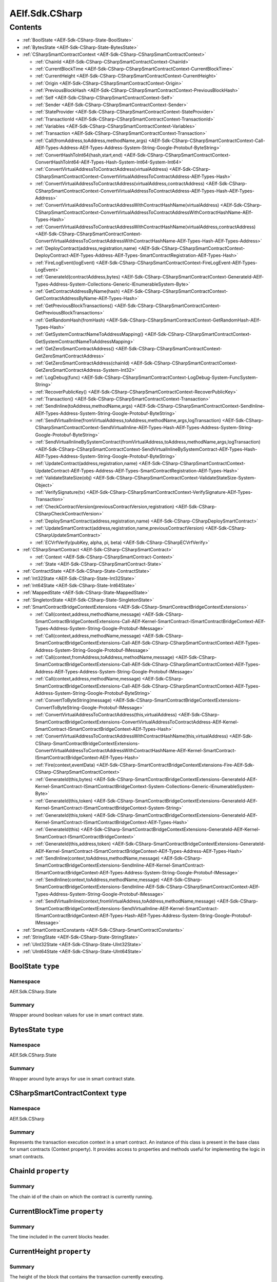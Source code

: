 AElf.Sdk.CSharp
===============


Contents
--------

-  :ref:`BoolState <AElf-Sdk-CSharp-State-BoolState>`
-  :ref:`BytesState <AElf-Sdk-CSharp-State-BytesState>`
-  :ref:`CSharpSmartContractContext <AElf-Sdk-CSharp-CSharpSmartContractContext>`

   -  :ref:`ChainId <AElf-Sdk-CSharp-CSharpSmartContractContext-ChainId>`
   -  :ref:`CurrentBlockTime <AElf-Sdk-CSharp-CSharpSmartContractContext-CurrentBlockTime>`
   -  :ref:`CurrentHeight <AElf-Sdk-CSharp-CSharpSmartContractContext-CurrentHeight>`
   -  :ref:`Origin <AElf-Sdk-CSharp-CSharpSmartContractContext-Origin>`
   -  :ref:`PreviousBlockHash <AElf-Sdk-CSharp-CSharpSmartContractContext-PreviousBlockHash>`
   -  :ref:`Self <AElf-Sdk-CSharp-CSharpSmartContractContext-Self>`
   -  :ref:`Sender <AElf-Sdk-CSharp-CSharpSmartContractContext-Sender>`
   -  :ref:`StateProvider <AElf-Sdk-CSharp-CSharpSmartContractContext-StateProvider>`
   -  :ref:`TransactionId <AElf-Sdk-CSharp-CSharpSmartContractContext-TransactionId>`
   -  :ref:`Variables <AElf-Sdk-CSharp-CSharpSmartContractContext-Variables>`
   -  :ref:`Transaction <AElf-Sdk-CSharp-CSharpSmartContractContext-Transaction>`
   -  :ref:`Call(fromAddress,toAddress,methodName,args) <AElf-Sdk-CSharp-CSharpSmartContractContext-Call-AElf-Types-Address-AElf-Types-Address-System-String-Google-Protobuf-ByteString>`
   -  :ref:`ConvertHashToInt64(hash,start,end) <AElf-Sdk-CSharp-CSharpSmartContractContext-ConvertHashToInt64-AElf-Types-Hash-System-Int64-System-Int64>`
   -  :ref:`ConvertVirtualAddressToContractAddress(virtualAddress) <AElf-Sdk-CSharp-CSharpSmartContractContext-ConvertVirtualAddressToContractAddress-AElf-Types-Hash>`
   -  :ref:`ConvertVirtualAddressToContractAddress(virtualAddress,contractAddress) <AElf-Sdk-CSharp-CSharpSmartContractContext-ConvertVirtualAddressToContractAddress-AElf-Types-Hash-AElf-Types-Address>`
   -  :ref:`ConvertVirtualAddressToContractAddressWithContractHashName(virtualAddress) <AElf-Sdk-CSharp-CSharpSmartContractContext-ConvertVirtualAddressToContractAddressWithContractHashName-AElf-Types-Hash>`
   -  :ref:`ConvertVirtualAddressToContractAddressWithContractHashName(virtualAddress,contractAddress) <AElf-Sdk-CSharp-CSharpSmartContractContext-ConvertVirtualAddressToContractAddressWithContractHashName-AElf-Types-Hash-AElf-Types-Address>`
   -  :ref:`DeployContract(address,registration,name) <AElf-Sdk-CSharp-CSharpSmartContractContext-DeployContract-AElf-Types-Address-AElf-Types-SmartContractRegistration-AElf-Types-Hash>`
   -  :ref:`FireLogEvent(logEvent) <AElf-Sdk-CSharp-CSharpSmartContractContext-FireLogEvent-AElf-Types-LogEvent>`
   -  :ref:`GenerateId(contractAddress,bytes) <AElf-Sdk-CSharp-CSharpSmartContractContext-GenerateId-AElf-Types-Address-System-Collections-Generic-IEnumerableSystem-Byte>`
   -  :ref:`GetContractAddressByName(hash) <AElf-Sdk-CSharp-CSharpSmartContractContext-GetContractAddressByName-AElf-Types-Hash>`
   -  :ref:`GetPreviousBlockTransactions() <AElf-Sdk-CSharp-CSharpSmartContractContext-GetPreviousBlockTransactions>`
   -  :ref:`GetRandomHash(fromHash) <AElf-Sdk-CSharp-CSharpSmartContractContext-GetRandomHash-AElf-Types-Hash>`
   -  :ref:`GetSystemContractNameToAddressMapping() <AElf-Sdk-CSharp-CSharpSmartContractContext-GetSystemContractNameToAddressMapping>`
   -  :ref:`GetZeroSmartContractAddress() <AElf-Sdk-CSharp-CSharpSmartContractContext-GetZeroSmartContractAddress>`
   -  :ref:`GetZeroSmartContractAddress(chainId) <AElf-Sdk-CSharp-CSharpSmartContractContext-GetZeroSmartContractAddress-System-Int32>`
   -  :ref:`LogDebug(func) <AElf-Sdk-CSharp-CSharpSmartContractContext-LogDebug-System-FuncSystem-String>`
   -  :ref:`RecoverPublicKey() <AElf-Sdk-CSharp-CSharpSmartContractContext-RecoverPublicKey>`
   -  :ref:`Transaction() <AElf-Sdk-CSharp-CSharpSmartContractContext-Transaction>`
   -  :ref:`SendInline(toAddress,methodName,args) <AElf-Sdk-CSharp-CSharpSmartContractContext-SendInline-AElf-Types-Address-System-String-Google-Protobuf-ByteString>`
   -  :ref:`SendVirtualInline(fromVirtualAddress,toAddress,methodName,args,logTransaction) <AElf-Sdk-CSharp-CSharpSmartContractContext-SendVirtualInline-AElf-Types-Hash-AElf-Types-Address-System-String-Google-Protobuf-ByteString>`
   -  :ref:`SendVirtualInlineBySystemContract(fromVirtualAddress,toAddress,methodName,args,logTransaction) <AElf-Sdk-CSharp-CSharpSmartContractContext-SendVirtualInlineBySystemContract-AElf-Types-Hash-AElf-Types-Address-System-String-Google-Protobuf-ByteString>`
   -  :ref:`UpdateContract(address,registration,name) <AElf-Sdk-CSharp-CSharpSmartContractContext-UpdateContract-AElf-Types-Address-AElf-Types-SmartContractRegistration-AElf-Types-Hash>`
   -  :ref:`ValidateStateSize(obj) <AElf-Sdk-CSharp-CSharpSmartContractContext-ValidateStateSize-System-Object>`
   -  :ref:`VerifySignature(tx) <AElf-Sdk-CSharp-CSharpSmartContractContext-VerifySignature-AElf-Types-Transaction>`
   -  :ref:`CheckContractVersion(previousContractVersion,registration) <AElf-Sdk-CSharp-CSharpCheckContractVersion>`
   -  :ref:`DeploySmartContract(address,registration,name) <AElf-Sdk-CSharp-CSharpDeploySmartContract>`
   -  :ref:`UpdateSmartContract(address,registration,name,previousContractVersion) <AElf-Sdk-CSharp-CSharpUpdateSmartContract>`
   -  :ref:`ECVrfVerify(pubKey, alpha, pi, beta) <AElf-Sdk-CSharp-CSharpECVrfVerify>`

-  :ref:`CSharpSmartContract <AElf-Sdk-CSharp-CSharpSmartContract>`

   -  :ref:`Context <AElf-Sdk-CSharp-CSharpSmartContract-Context>`
   -  :ref:`State <AElf-Sdk-CSharp-CSharpSmartContract-State>`

-  :ref:`ContractState <AElf-Sdk-CSharp-State-ContractState>`
-  :ref:`Int32State <AElf-Sdk-CSharp-State-Int32State>`
-  :ref:`Int64State <AElf-Sdk-CSharp-State-Int64State>`
-  :ref:`MappedState <AElf-Sdk-CSharp-State-MappedState>`
-  :ref:`SingletonState <AElf-Sdk-CSharp-State-SingletonState>`
-  :ref:`SmartContractBridgeContextExtensions <AElf-Sdk-CSharp-SmartContractBridgeContextExtensions>`

   -  :ref:`Call(context,address,methodName,message) <AElf-Sdk-CSharp-SmartContractBridgeContextExtensions-Call-AElf-Kernel-SmartContract-ISmartContractBridgeContext-AElf-Types-Address-System-String-Google-Protobuf-IMessage>`
   -  :ref:`Call(context,address,methodName,message) <AElf-Sdk-CSharp-SmartContractBridgeContextExtensions-Call-AElf-Sdk-CSharp-CSharpSmartContractContext-AElf-Types-Address-System-String-Google-Protobuf-IMessage>`
   -  :ref:`Call(context,fromAddress,toAddress,methodName,message) <AElf-Sdk-CSharp-SmartContractBridgeContextExtensions-Call-AElf-Sdk-CSharp-CSharpSmartContractContext-AElf-Types-Address-AElf-Types-Address-System-String-Google-Protobuf-IMessage>`
   -  :ref:`Call(context,address,methodName,message) <AElf-Sdk-CSharp-SmartContractBridgeContextExtensions-Call-AElf-Sdk-CSharp-CSharpSmartContractContext-AElf-Types-Address-System-String-Google-Protobuf-ByteString>`
   -  :ref:`ConvertToByteString(message) <AElf-Sdk-CSharp-SmartContractBridgeContextExtensions-ConvertToByteString-Google-Protobuf-IMessage>`
   -  :ref:`ConvertVirtualAddressToContractAddress(this,virtualAddress) <AElf-Sdk-CSharp-SmartContractBridgeContextExtensions-ConvertVirtualAddressToContractAddress-AElf-Kernel-SmartContract-ISmartContractBridgeContext-AElf-Types-Hash>`
   -  :ref:`ConvertVirtualAddressToContractAddressWithContractHashName(this,virtualAddress) <AElf-Sdk-CSharp-SmartContractBridgeContextExtensions-ConvertVirtualAddressToContractAddressWithContractHashName-AElf-Kernel-SmartContract-ISmartContractBridgeContext-AElf-Types-Hash>`
   -  :ref:`Fire(context,eventData) <AElf-Sdk-CSharp-SmartContractBridgeContextExtensions-Fire-AElf-Sdk-CSharp-CSharpSmartContractContext>`
   -  :ref:`GenerateId(this,bytes) <AElf-Sdk-CSharp-SmartContractBridgeContextExtensions-GenerateId-AElf-Kernel-SmartContract-ISmartContractBridgeContext-System-Collections-Generic-IEnumerableSystem-Byte>`
   -  :ref:`GenerateId(this,token) <AElf-Sdk-CSharp-SmartContractBridgeContextExtensions-GenerateId-AElf-Kernel-SmartContract-ISmartContractBridgeContext-System-String>`
   -  :ref:`GenerateId(this,token) <AElf-Sdk-CSharp-SmartContractBridgeContextExtensions-GenerateId-AElf-Kernel-SmartContract-ISmartContractBridgeContext-AElf-Types-Hash>`
   -  :ref:`GenerateId(this) <AElf-Sdk-CSharp-SmartContractBridgeContextExtensions-GenerateId-AElf-Kernel-SmartContract-ISmartContractBridgeContext>`
   -  :ref:`GenerateId(this,address,token) <AElf-Sdk-CSharp-SmartContractBridgeContextExtensions-GenerateId-AElf-Kernel-SmartContract-ISmartContractBridgeContext-AElf-Types-Address-AElf-Types-Hash>`
   -  :ref:`SendInline(context,toAddress,methodName,message) <AElf-Sdk-CSharp-SmartContractBridgeContextExtensions-SendInline-AElf-Kernel-SmartContract-ISmartContractBridgeContext-AElf-Types-Address-System-String-Google-Protobuf-IMessage>`
   -  :ref:`SendInline(context,toAddress,methodName,message) <AElf-Sdk-CSharp-SmartContractBridgeContextExtensions-SendInline-AElf-Sdk-CSharp-CSharpSmartContractContext-AElf-Types-Address-System-String-Google-Protobuf-IMessage>`
   -  :ref:`SendVirtualInline(context,fromVirtualAddress,toAddress,methodName,message) <AElf-Sdk-CSharp-SmartContractBridgeContextExtensions-SendVirtualInline-AElf-Kernel-SmartContract-ISmartContractBridgeContext-AElf-Types-Hash-AElf-Types-Address-System-String-Google-Protobuf-IMessage>`

-  :ref:`SmartContractConstants <AElf-Sdk-CSharp-SmartContractConstants>`
-  :ref:`StringState <AElf-Sdk-CSharp-State-StringState>`
-  :ref:`UInt32State <AElf-Sdk-CSharp-State-UInt32State>`
-  :ref:`UInt64State <AElf-Sdk-CSharp-State-UInt64State>`

.. _AElf-Sdk-CSharp-State-BoolState:

BoolState ``type``
>>>>>>>>>>>>>>>>>>>>

Namespace
'''''''''

AElf.Sdk.CSharp.State

Summary
'''''''

Wrapper around boolean values for use in smart contract state.

.. _AElf-Sdk-CSharp-State-BytesState:

BytesState ``type``
>>>>>>>>>>>>>>>>>>>>

Namespace
'''''''''

AElf.Sdk.CSharp.State

Summary
'''''''

Wrapper around byte arrays for use in smart contract state.

.. _AElf-Sdk-CSharp-CSharpSmartContractContext:

CSharpSmartContractContext ``type``
>>>>>>>>>>>>>>>>>>>>>>>>>>>>>>>>>>>>

Namespace
'''''''''

AElf.Sdk.CSharp

Summary
'''''''

Represents the transaction execution context in a smart contract. An
instance of this class is present in the base class for smart contracts
(Context property). It provides access to properties and methods useful
for implementing the logic in smart contracts.

.. _AElf-Sdk-CSharp-CSharpSmartContractContext-ChainId:

ChainId ``property``
>>>>>>>>>>>>>>>>>>>>

Summary
'''''''

The chain id of the chain on which the contract is currently running.

.. _AElf-Sdk-CSharp-CSharpSmartContractContext-CurrentBlockTime:

CurrentBlockTime ``property``
>>>>>>>>>>>>>>>>>>>>>>>>>>>>>

Summary
'''''''

The time included in the current blocks header.

.. _AElf-Sdk-CSharp-CSharpSmartContractContext-CurrentHeight:

CurrentHeight ``property``
>>>>>>>>>>>>>>>>>>>>>>>>>>

Summary
'''''''

The height of the block that contains the transaction currently
executing.

.. _AElf-Sdk-CSharp-CSharpSmartContractContext-Origin:

Origin ``property``
>>>>>>>>>>>>>>>>>>>

Summary
'''''''

The address of the sender (signer) of the transaction being executed.
It’s type is an AElf address. It corresponds to the From field of the
transaction. This value never changes, even for nested inline calls.
This means that when you access this property in your contract, it’s
value will be the entity that created the transaction (user or smart
contract through an inline call).

.. _AElf-Sdk-CSharp-CSharpSmartContractContext-PreviousBlockHash:

PreviousBlockHash ``property``
>>>>>>>>>>>>>>>>>>>>>>>>>>>>>>

Summary
'''''''

The hash of the block that precedes the current in the blockchain
structure.

.. _AElf-Sdk-CSharp-CSharpSmartContractContext-Self:

Self ``property``
>>>>>>>>>>>>>>>>>>>>

Summary
'''''''

The address of the contract currently being executed. This changes for
every transaction and inline transaction.

.. _AElf-Sdk-CSharp-CSharpSmartContractContext-Sender:

Sender ``property``
>>>>>>>>>>>>>>>>>>>>

Summary
'''''''

The Sender of the transaction that is executing.

.. _AElf-Sdk-CSharp-CSharpSmartContractContext-StateProvider:

StateProvider ``property``
>>>>>>>>>>>>>>>>>>>>>>>>>>

Summary
'''''''

Provides access to the underlying state provider.

.. _AElf-Sdk-CSharp-CSharpSmartContractContext-TransactionId:

TransactionId ``property``
>>>>>>>>>>>>>>>>>>>>>>>>>>

Summary
'''''''

The ID of the transaction that’s currently executing.

.. _AElf-Sdk-CSharp-CSharpSmartContractContext-Variables:

Variables ``property``
>>>>>>>>>>>>>>>>>>>>>>

Summary
'''''''

Provides access to variable of the bridge.

.. _AElf-Sdk-CSharp-CSharpSmartContractContext-Transaction:

Transaction ``property``
>>>>>>>>>>>>>>>>>>>>>>>>

Summary
'''''''

Including some transaction info.

.. _AElf-Sdk-CSharp-CSharpSmartContractContext-Call-AElf-Types-Address-AElf-Types-Address-System-String-Google-Protobuf-ByteString:

Call(fromAddress,toAddress,methodName,args) ``method``
>>>>>>>>>>>>>>>>>>>>>>>>>>>>>>>>>>>>>>>>>>>>>>>>>>>>>>>

Summary
'''''''

Calls a method on another contract.

Returns
'''''''

The result of the call.

Parameters
''''''''''

+--------------+---------------------------+----------------------------------------+
| Name         | Type                      | Description                            |
+==============+===========================+========================================+
| fromAddress  | AElf.Types.Address        | The address to use as sender.          |
+--------------+---------------------------+----------------------------------------+
| toAddress    | AElf.Types.Address        | The address of the contract you’re     |
|              |                           | seeking to interact with.              |
+--------------+---------------------------+----------------------------------------+
| methodName   | System.String             | The name of method you want to call.   |
+--------------+---------------------------+----------------------------------------+
| args         | Google.Protobuf.ByteString| The input arguments for calling that   |
|              |                           | method. This is usually generated from |
|              |                           | the protobuf                           |
+--------------+---------------------------+----------------------------------------+
| definition   |                           |                                        |
| of the input |                           |                                        |
| type         |                           |                                        |
+--------------+---------------------------+----------------------------------------+

Generic Types
'''''''''''''

==== ===============================
Name Description
==== ===============================
T    The type of the return message.
==== ===============================

.. _AElf-Sdk-CSharp-CSharpSmartContractContext-ConvertHashToInt64-AElf-Types-Hash-System-Int64-System-Int64:

ConvertHashToInt64(hash,start,end) ``method``
>>>>>>>>>>>>>>>>>>>>>>>>>>>>>>>>>>>>>>>>>>>>>>>

Summary
'''''''

Converts the input hash to a 64-bit signed integer.

Returns
'''''''

The 64-bit signed integer.

Parameters
''''''''''

+---------+------------------------------------------------------------------------------------------------------------+-----------------------------------------------------------------------------------------------------------+
| Name    | Type                                                                                                       | Description                                                                                               |
+=========+============================================================================================================+===========================================================================================================+
| hash    | AElf.Types.Hash                                                                                            | The hash.                                                                                                 |
+---------+------------------------------------------------------------------------------------------------------------+-----------------------------------------------------------------------------------------------------------+
| start   | `System.Int64 <http://msdn.microsoft.com/query/dev14.query?appId=Dev14IDEF1&l=EN-US&k=k:System.Int64>`__   | The inclusive lower bound of the number returned.                                                         |
+---------+------------------------------------------------------------------------------------------------------------+-----------------------------------------------------------------------------------------------------------+
| end     | `System.Int64 <http://msdn.microsoft.com/query/dev14.query?appId=Dev14IDEF1&l=EN-US&k=k:System.Int64>`__   | The exclusive upper bound of the number returned. endValue must be greater than or equal to startValue.   |
+---------+------------------------------------------------------------------------------------------------------------+-----------------------------------------------------------------------------------------------------------+

Exceptions
''''''''''

+------------------------------------------------------------------------------------------------------------------------------------+-------------------------------------------------------+
| Name                                                                                                                               | Description                                           |
+====================================================================================================================================+=======================================================+
| `System.ArgumentException <http://msdn.microsoft.com/query/dev14.query?appId=Dev14IDEF1&l=EN-US&k=k:System.ArgumentException>`__   | startValue is less than 0 or greater than endValue.   |
+------------------------------------------------------------------------------------------------------------------------------------+-------------------------------------------------------+

.. _AElf-Sdk-CSharp-CSharpSmartContractContext-ConvertVirtualAddressToContractAddress-AElf-Types-Hash:

ConvertVirtualAddressToContractAddress(virtualAddress) ``method``
>>>>>>>>>>>>>>>>>>>>>>>>>>>>>>>>>>>>>>>>>>>>>>>>>>>>>>>>>>>>>>>>>

Summary
'''''''

Converts a virtual address to a contract address.

Returns
'''''''

The converted address.

Parameters
''''''''''

+----------------+-------------------------+-------------------------+
| Name           | Type                    | Description             |
+================+=========================+=========================+
| virtualAddress | AElf.Types.Hash         | The virtual address     |
|                |                         | that want to convert.   |
+----------------+-------------------------+-------------------------+

.. _AElf-Sdk-CSharp-CSharpSmartContractContext-ConvertVirtualAddressToContractAddress-AElf-Types-Hash-AElf-Types-Address:

ConvertVirtualAddressToContractAddress(virtualAddress,contractAddress) ``method``
>>>>>>>>>>>>>>>>>>>>>>>>>>>>>>>>>>>>>>>>>>>>>>>>>>>>>>>>>>>>>>>>>>>>>>>>>>>>>>>>>

Summary
'''''''

Converts a virtual address to a contract address with the contract
address.

Returns
'''''''

The converted address.

Parameters
''''''''''

+-----------------+------------------------+------------------------+
| Name            | Type                   | Description            |
+=================+========================+========================+
| virtualAddress  |  AElf.Types.Hash       | The virtual address    |
|                 |                        | that want to convert.  |
+-----------------+------------------------+------------------------+
| contractAddress | AElf.Types.Address     | The contract address.  |
+-----------------+------------------------+------------------------+

.. _AElf-Sdk-CSharp-CSharpSmartContractContext-ConvertVirtualAddressToContractAddressWithContractHashName-AElf-Types-Hash:

ConvertVirtualAddressToContractAddressWithContractHashName(
>>>>>>>>>>>>>>>>>>>>>>>>>>>>>>>>>>>>>>>>>>>>>>>>>>>>>>>>>>>
virtualAddress) ``method``
>>>>>>>>>>>>>>>>>>>>>>>>>>

Summary
'''''''

Converts a virtual address to a contract address with the current
contract hash name.

Returns
'''''''

The converted address.

Parameters
''''''''''

+----------------+-------------------------+-------------------------+
| Name           | Type                    | Description             |
+================+=========================+=========================+
| virtualAddress |  AElf.Types.Hash        | The virtual address     |
|                |                         | that want to convert.   |
+----------------+-------------------------+-------------------------+

.. _AElf-Sdk-CSharp-CSharpSmartContractContext-ConvertVirtualAddressToContractAddressWithContractHashName-AElf-Types-Hash-AElf-Types-Address:

ConvertVirtualAddressToContractAddressWithContractHashName(
>>>>>>>>>>>>>>>>>>>>>>>>>>>>>>>>>>>>>>>>>>>>>>>>>>>>>>>>>>>
virtualAddress,contractAddress) ``method``
>>>>>>>>>>>>>>>>>>>>>>>>>>>>>>>>>>>>>>>>>>

Summary
'''''''

Converts a virtual address to a contract address with the contract hash
name.

Returns
'''''''

Parameters
''''''''''

+-----------------+------------------------+------------------------+
| Name            | Type                   | Description            |
+=================+========================+========================+
| virtualAddress  | AElf.Types.Hash        | The virtual address    |
|                 |                        | that want to convert.  |
+-----------------+------------------------+------------------------+
| contractAddress | AElf.Types.Address     | The contract address.  |
+-----------------+------------------------+------------------------+

.. _AElf-Sdk-CSharp-CSharpSmartContractContext-DeployContract-AElf-Types-Address-AElf-Types-SmartContractRegistration-AElf-Types-Hash:

DeployContract(address,registration,name) ``method``
>>>>>>>>>>>>>>>>>>>>>>>>>>>>>>>>>>>>>>>>>>>>>>>>>>>>>

Summary
'''''''

Deploy a new smart contract (only the genesis contract can call it).

Parameters
''''''''''

+----------------+--------------------------------------------------------------------------------------+-----------------------------------------------+
| Name           | Type                                                                                 | Description                                   |
+================+======================================================================================+===============================================+
| address        | AElf.Types.Address                                                                   | The address of new smart contract.            |
+----------------+--------------------------------------------------------------------------------------+-----------------------------------------------+
| registration   | AElf.Types.SmartContractRegistration                                                 | The registration of the new smart contract.   |
+----------------+--------------------------------------------------------------------------------------+-----------------------------------------------+
| name           | AElf.Types.Hash                                                                      | The hash value of the smart contract name.    |
+----------------+--------------------------------------------------------------------------------------+-----------------------------------------------+


.. _AElf-Sdk-CSharp-CSharpSmartContractContext-FireLogEvent-AElf-Types-LogEvent:

FireLogEvent(logEvent) ``method``
>>>>>>>>>>>>>>>>>>>>>>>>>>>>>>>>>

Summary
'''''''

This method is used to produce logs that can be found in the transaction
result after execution.

Parameters
''''''''''

+----------+------------------------------------+--------------------+
| Name     | Type                               | Description        |
+==========+====================================+====================+
| logEvent | AElf.Types.LogEvent                | The event to fire. |
+----------+------------------------------------+--------------------+

.. _AElf-Sdk-CSharp-CSharpSmartContractContext-GenerateId-AElf-Types-Address-System-Collections-Generic-IEnumerableSystem-Byte:

GenerateId(contractAddress,bytes) ``method``
>>>>>>>>>>>>>>>>>>>>>>>>>>>>>>>>>>>>>>>>>>>>

Summary
'''''''

Generate a hash type id based on the contract address and the bytes.

Returns
'''''''

The generated hash type id.

Parameters
''''''''''

+----------------+-------------------------+----------------------------------------+
| Name           | Type                    | Description                            |
+================+=========================+========================================+
| contractAddress| AElf.Types.Address      | The contract address on which the id   |
|                |                         | generation is based.                   |
+----------------+-------------------------+----------------------------------------+
| bytes          | `System.Collections.    | The bytes on which the id generation   |
|                | Generic.IEnumerable     | is based.                              |
|                | {System.Byte} <http://m |                                        |
|                | sdn.microsoft.com/quer  |                                        |
|                | y/dev14.query?appId=De  |                                        |
|                | v14IDEF1&l=EN-US&k=k:S  |                                        |
|                | ystem.Collections.Gene  |                                        |
|                | ric.IEnumerable>`__     |                                        |
+----------------+-------------------------+----------------------------------------+

.. _AElf-Sdk-CSharp-CSharpSmartContractContext-GetContractAddressByName-AElf-Types-Hash:

GetContractAddressByName(hash) ``method``
>>>>>>>>>>>>>>>>>>>>>>>>>>>>>>>>>>>>>>>>>

Summary
'''''''

It’s sometimes useful to get the address of a system contract. The input
is a hash of the system contracts name. These hashes are easily
accessible through the constants in the SmartContractConstants.cs file
of the C# SDK.

Returns
'''''''

The address of the system contract.

Parameters
''''''''''

==== ======================================== =====================
Name Type                                     Description
==== ======================================== =====================
hash AElf.Types.Hash                          The hash of the name.
==== ======================================== =====================

.. _AElf-Sdk-CSharp-CSharpSmartContractContext-GetPreviousBlockTransactions:

GetPreviousBlockTransactions() ``method``
>>>>>>>>>>>>>>>>>>>>>>>>>>>>>>>>>>>>>>>>>

Summary
'''''''

Returns the transaction included in the previous block (previous to the
one currently executing).

Returns
'''''''

A list of transaction.

Parameters
''''''''''

This method has no parameters.

.. _AElf-Sdk-CSharp-CSharpSmartContractContext-GetRandomHash-AElf-Types-Hash:

GetRandomHash(fromHash) ``method``
>>>>>>>>>>>>>>>>>>>>>>>>>>>>>>>>>>>>

Summary
'''''''

Gets a random hash based on the input hash.

Returns
'''''''

Random hash.

Parameters
''''''''''

+------------+--------------------------------------------+---------------+
| Name       | Type                                       | Description   |
+============+============================================+===============+
| fromHash   | AElf.Types.Hash                            | Hash.         |
+------------+--------------------------------------------+---------------+


.. _AElf-Sdk-CSharp-CSharpSmartContractContext-GetSystemContractNameToAddressMapping:

GetSystemContractNameToAddressMapping() ``method``
>>>>>>>>>>>>>>>>>>>>>>>>>>>>>>>>>>>>>>>>>>>>>>>>>>

Summary
'''''''

Get the mapping that associates the system contract addresses and their
name’s hash.

Returns
'''''''

The addresses with their hashes.

Parameters
''''''''''

This method has no parameters.

.. _AElf-Sdk-CSharp-CSharpSmartContractContext-GetZeroSmartContractAddress:

GetZeroSmartContractAddress() ``method``
>>>>>>>>>>>>>>>>>>>>>>>>>>>>>>>>>>>>>>>>>>>>

Summary
'''''''

This method returns the address of the Genesis contract (smart contract
zero) of the current chain.

Returns
'''''''

The address of the genesis contract.

Parameters
''''''''''

This method has no parameters.

.. _AElf-Sdk-CSharp-CSharpSmartContractContext-GetZeroSmartContractAddress-System-Int32:

GetZeroSmartContractAddress(chainId) ``method``
>>>>>>>>>>>>>>>>>>>>>>>>>>>>>>>>>>>>>>>>>>>>>>>>>

Summary
'''''''

This method returns the address of the Genesis contract (smart contract
zero) of the specified chain.

Returns
'''''''

The address of the genesis contract, for the given chain.

Parameters
''''''''''

+---------+----------------------------------------+-----------------+
| Name    | Type                                   | Description     |
+=========+========================================+=================+
| chainId | `System.Int32 <http://msdn.m           | The chain’s ID. |
|         | icrosoft.com/query/dev14.query?appId=D |                 |
|         | ev14IDEF1&l=EN-US&k=k:System.Int32>`__ |                 |
+---------+----------------------------------------+-----------------+

.. _AElf-Sdk-CSharp-CSharpSmartContractContext-LogDebug-System-FuncSystem-String:

LogDebug(func) ``method``
>>>>>>>>>>>>>>>>>>>>>>>>>>

Summary
'''''''

Application logging - when writing a contract it is useful to be able to
log some elements in the applications log file to simplify development.
Note that these logs are only visible when the node executing the
transaction is build in debug mode.

Parameters
''''''''''

+--------------+-----------------+----------------------------------------+
| Name         | Type            | Description                            |
+==============+=================+========================================+
| func         | `System.Func    | The logic that will be executed for    |
|              | {System.String} | logging purposes.                      |
|              | <https://docs.m |                                        |
|              | icrosoft.com/en |                                        |
|              | -us/dotnet/api/ |                                        |
|              | system.func-1?v |                                        |
|              | iew=netcore     |                                        |
|              | -6.0>`__        |                                        |
+--------------+-----------------+----------------------------------------+

.. _AElf-Sdk-CSharp-CSharpSmartContractContext-RecoverPublicKey:

RecoverPublicKey() ``method``
>>>>>>>>>>>>>>>>>>>>>>>>>>>>>

Summary
'''''''

Recovers the public key of the transaction Sender.

Returns
'''''''

A byte array representing the public key.

Parameters
''''''''''

This method has no parameters.

.. _AElf-Sdk-CSharp-CSharpSmartContractContext-SendInline-AElf-Types-Address-System-String-Google-Protobuf-ByteString:

SendInline(toAddress,methodName,args) ``method``
>>>>>>>>>>>>>>>>>>>>>>>>>>>>>>>>>>>>>>>>>>>>>>>>

Summary
'''''''

Sends an inline transaction to another contract.

Parameters
''''''''''

+--------------+------------------+----------------------------------------+
| Name         | Type             | Description                            |
+==============+==================+========================================+
| toAddress    |  AElf.Types.     | The address of the contract you’re     |
|              |  Address         | seeking to interact with.              |
+--------------+------------------+----------------------------------------+
| methodName   | `System.String   | The name of method you want to invoke. |
|              | <http://msdn.mi  |                                        |
|              | crosoft.com/que  |                                        |
|              | ry/dev14.query?  |                                        |
|              | appId=Dev14IDEF  |                                        |
|              | 1&l=EN-US&k=k:S  |                                        |
|              | ystem.String>`__ |                                        |
+--------------+------------------+----------------------------------------+
| args         | Google.Protobuf  | The input arguments for calling that   |
|              | .ByteString      | method. This is usually generated from |
|              |                  | the protobuf                           |
+--------------+------------------+----------------------------------------+
| definition   |                  |                                        |
| of the input |                  |                                        |
| type.        |                  |                                        |
+--------------+------------------+----------------------------------------+

.. _AElf-Sdk-CSharp-CSharpSmartContractContext-SendVirtualInline-AElf-Types-Hash-AElf-Types-Address-System-String-Google-Protobuf-ByteString:

SendVirtualInline(fromVirtualAddress,toAddress,methodName,args,logTransaction) ``method``
>>>>>>>>>>>>>>>>>>>>>>>>>>>>>>>>>>>>>>>>>>>>>>>>>>>>>>>>>>>>>>>>>>>>>>>>>>>>>>>>>>>>>>>>>>>>

Summary
'''''''

Sends a virtual inline transaction to another contract.

Parameters
''''''''''

+--------------------+------------------+----------------------------------------+
| Name               | Type             | Description                            |
+====================+==================+========================================+
| fromVirtualAddress | AElf.Types.Hash  | The virtual address to use as sender.  |
+--------------------+------------------+----------------------------------------+
| toAddress          | AElf.Types.      | The address of the contract you’re     |
|                    | Address          | seeking to interact with.              |
+--------------------+------------------+----------------------------------------+
| methodName         | `System.String   | The name of method you want to invoke. |
|                    | <http://msdn.mic |                                        |
|                    | rosoft.com/query |                                        |
|                    | /dev14.query?app |                                        |
|                    | Id=Dev14IDEF1&l= |                                        |
|                    | EN-US&k=k:System |                                        |
|                    | .String>`__      |                                        |
+--------------------+------------------+----------------------------------------+
| args               | Google.Protobuf  | The input arguments for calling that   |
|                    | .ByteString      | method. This is usually generated from |
|                    |                  | the protobuf                           |
+--------------------+------------------+----------------------------------------+
| logTransaction     | System.Boolean   | Whether to fire a logEvent to log      |
|                    |                  | inline transactions.                   |
+--------------------+------------------+----------------------------------------+
| definition of the  |                  |                                        |
| input type.        |                  |                                        |
+--------------------+------------------+----------------------------------------+

.. _AElf-Sdk-CSharp-CSharpSmartContractContext-SendVirtualInlineBySystemContract-AElf-Types-Hash-AElf-Types-Address-System-String-Google-Protobuf-ByteString:

SendVirtualInlineBySystemContract(fromVirtualAddress,toAddress,
>>>>>>>>>>>>>>>>>>>>>>>>>>>>>>>>>>>>>>>>>>>>>>>>>>>>>>>>>>>>>>>
methodName,args,logTransaction)  ``method``
>>>>>>>>>>>>>>>>>>>>>>>>>>>>>>>>>>>>>>>>>>>

Summary
'''''''

Like SendVirtualInline but the virtual address us a system smart
contract.

Parameters
''''''''''

+--------------------+------------------+----------------------------------------+
| Name               | Type             | Description                            |
+====================+==================+========================================+
| fromVirtualAddress | AElf.Types.Hash  | Sends a virtual inline transaction to  |
|                    |                  | another contract. This method is only  |
|                    |                  | available to system smart contract.    |
+--------------------+------------------+----------------------------------------+
| toAddress          | AElf.Types.      | The address of the contract you’re     |
|                    | Address          | seeking to interact with.              |
+--------------------+------------------+----------------------------------------+
| methodName         | `System.String   | The name of method you want to invoke. |
|                    | <http://msdn.mic |                                        |
|                    | rosoft.com/query |                                        |
|                    | /dev14.query?app |                                        |
|                    | Id=Dev14IDEF1&l= |                                        |
|                    | EN-US&k=k:System |                                        |
|                    | .String>`__      |                                        |
+--------------------+------------------+----------------------------------------+
| args               | Google.Protobuf  | The input arguments for calling that   |
|                    | .ByteString      | method. This is usually generated from |
|                    |                  | the protobuf                           |
+--------------------+------------------+----------------------------------------+
| logTransaction     | System.Boolean   | Whether to fire a logEvent to log      |
|                    |                  | inline transactions.                   |
+--------------------+------------------+----------------------------------------+
| definition of the  |                  |                                        |
| input type.        |                  |                                        |
+--------------------+------------------+----------------------------------------+

.. _AElf-Sdk-CSharp-CSharpSmartContractContext-UpdateContract-AElf-Types-Address-AElf-Types-SmartContractRegistration-AElf-Types-Hash:

UpdateContract(address,registration,name) ``method``
>>>>>>>>>>>>>>>>>>>>>>>>>>>>>>>>>>>>>>>>>>>>>>>>>>>>>

Summary
'''''''

Update a smart contract (only the genesis contract can call it).

Parameters
''''''''''

+----------------+--------------------------------------------------------------------------------------+--------------------------------------------------------+
| Name           | Type                                                                                 | Description                                            |
+================+======================================================================================+========================================================+
| address        | AElf.Types.Address                                                                   | The address of smart contract to update.               |
+----------------+--------------------------------------------------------------------------------------+--------------------------------------------------------+
| registration   | AElf.Types.SmartContractRegistration                                                 | The registration of the smart contract to update.      |
+----------------+--------------------------------------------------------------------------------------+--------------------------------------------------------+
| name           | AElf.Types.Hash <#T-AElf-Types-Hash>                                                 | The hash value of the smart contract name to update.   |
+----------------+--------------------------------------------------------------------------------------+--------------------------------------------------------+

.. _AElf-Sdk-CSharp-CSharpSmartContractContext-ValidateStateSize-System-Object:

ValidateStateSize(obj) ``method``
>>>>>>>>>>>>>>>>>>>>>>>>>>>>>>>>>>

Summary
'''''''

Verify that the state size is within the valid value.

Returns
'''''''

The state.

Parameters
''''''''''

+--------+--------------------------------------------------------------------------------------------------------------+---------------+
| Name   | Type                                                                                                         | Description   |
+========+==============================================================================================================+===============+
| obj    | `System.Object <http://msdn.microsoft.com/query/dev14.query?appId=Dev14IDEF1&l=EN-US&k=k:System.Object>`__   | The state.    |
+--------+--------------------------------------------------------------------------------------------------------------+---------------+

Exceptions
''''''''''

+--------------------------------------------------------------------------------------------------------------+-------------------------------------+
| Name                                                                                                         | Description                         |
+==============================================================================================================+=====================================+
| AElf.Kernel.SmartContract.StateOverSizeException                                                             | The state size exceeds the limit.   |
+--------------------------------------------------------------------------------------------------------------+-------------------------------------+

.. _AElf-Sdk-CSharp-CSharpSmartContractContext-VerifySignature-AElf-Types-Transaction:

VerifySignature(tx) ``method``
>>>>>>>>>>>>>>>>>>>>>>>>>>>>>>

Summary
'''''''

Returns whether or not the given transaction is well formed and the
signature is correct.

Returns
'''''''

The verification results.

Parameters
''''''''''

+------+------------------------+----------------------------+
| Name | Type                   | Description                |
+======+========================+============================+
| tx   | AElf.Types.Transaction | The transaction to verify. |
+------+------------------------+----------------------------+

.. _AElf-Sdk-CSharp-CSharpCheckContractVersion:

CheckContractVersion(previousContractVersion,registration) ``method``
>>>>>>>>>>>>>>>>>>>>>>>>>>>>>>>>>>>>>>>>>>>>>>>>>>>>>>>>>>>>>>>>>>>>>

Summary
'''''''

Check the contract version when updating the contract. (only the genesis contract can call it).

Returns
'''''''

+-----------------------+------------------------+-------------------------------------------------------+
| Name                  | Type                   | Description                                           |
+=======================+========================+=======================================================+
| IsSubsequentVersion   | System.Boolean         | Whether the contract version is a subsequent version. |
+-----------------------+------------------------+-------------------------------------------------------+

Parameters
''''''''''

+---------------------------+--------------------------------------+----------------------------------------------------+
| Name                      | Type                                 | Description                                        |
+===========================+======================================+====================================================+
| previousContractVersion   | System.String                        | The previous contract version.                     |
+---------------------------+--------------------------------------+----------------------------------------------------+
| registration              | AElf.Types.SmartContractRegistration | The registration of the smart contract to update.  |
+---------------------------+--------------------------------------+----------------------------------------------------+

.. _AElf-Sdk-CSharp-CSharpDeploySmartContract:

DeploySmartContract(address,registration,name) ``method``
>>>>>>>>>>>>>>>>>>>>>>>>>>>>>>>>>>>>>>>>>>>>>>>>>>>>>>>>>

Summary
'''''''

Deploy a new smart contract with contract version(only the genesis contract can call it).

Returns
'''''''

+-----------------------+------------------------+-------------------------------------------------------+
| Name                  | Type                   | Description                                           |
+=======================+========================+=======================================================+
| ContractVersion       | System.String          | The verison of smart contract to update.              |
+-----------------------+------------------------+-------------------------------------------------------+
| IsSubsequentVersion   | System.boolean         | Whether the contract version is a subsequent version  |
+-----------------------+------------------------+-------------------------------------------------------+

Parameters
''''''''''

+----------------+---------------------------------------+----------------------------------------------------+
| Name           | Type                                  | Description                                        |
+================+=======================================+====================================================+
| address        | AElf.Types.Address                    | The address of new smart contract.                 |
+----------------+---------------------------------------+----------------------------------------------------+
| name           | AElf.Types.Hash                       | The hash value of the smart contract name.         |
+----------------+---------------------------------------+----------------------------------------------------+
| registration   | AElf.Types.SmartContractRegistration  | The registration of the smart contract to update.  |
+----------------+---------------------------------------+----------------------------------------------------+

.. _AElf-Sdk-CSharp-CSharpUpdateSmartContract:

UpdateSmartContract(address,registration,name,previousContractVersion) ``method``
>>>>>>>>>>>>>>>>>>>>>>>>>>>>>>>>>>>>>>>>>>>>>>>>>>>>>>>>>>>>>>>>>>>>>>>>>>>>>>>>>

Summary
'''''''

Update a smart contract with contract version (only the genesis contract can call it).

Returns
'''''''

+-----------------------+------------------------+-------------------------------------------------------+
| Name                  | Type                   | Description                                           |
+=======================+========================+=======================================================+
| ContractVersion       | System.String          | The verison of smart contract to update.              |
+-----------------------+------------------------+-------------------------------------------------------+
| IsSubsequentVersion   | System.Boolean         | Whether the contract version is a subsequent version. |
+-----------------------+------------------------+-------------------------------------------------------+

Parameters
''''''''''

+----------------------------+---------------------------------------+----------------------------------------------------------+
| Name                       | Type                                  | Description                                              |
+============================+=======================================+==========================================================+
| address                    | AElf.Types.Address                    | The address of smart contract to update.                 |
+----------------------------+---------------------------------------+----------------------------------------------------------+
| name                       | AElf.Types.Hash                       | The hash value of the smart contract name to update.     |
+----------------------------+---------------------------------------+----------------------------------------------------------+
| registration               | AElf.Types.SmartContractRegistration  | The registration of the smart contract to update.        |
+----------------------------+---------------------------------------+----------------------------------------------------------+
| previousContractVersion    | System.String                         | The previous contract version.                           |
+----------------------------+---------------------------------------+----------------------------------------------------------+

.. _AElf-Sdk-CSharp-CSharpECVrfVerify:

ECVrfVerify(pubKey,alpha,pi,beta) ``method``
>>>>>>>>>>>>>>>>>>>>>>>>>>>>>>>>>>>>>>>>>>>>

Summary
'''''''

Verify the ECVrf proof.

Returns
'''''''

The verified result and the VRF hash output.

Parameters
''''''''''

+----------------------------+---------------------------------------+----------------------------------------------------------+
| Name                       | Type                                  | Description                                              |
+============================+=======================================+==========================================================+
| pubKey                     | byte[]                                | The public key.                                          |
+----------------------------+---------------------------------------+----------------------------------------------------------+
| alpha                      | byte[]                                | The VRF hash input.                                      |
+----------------------------+---------------------------------------+----------------------------------------------------------+
| pi                         | byte[]                                | The proof to be verified.                                |
+----------------------------+---------------------------------------+----------------------------------------------------------+
| beta                       | byte[]                                | The VRF hash output.                                     |
+----------------------------+---------------------------------------+----------------------------------------------------------+


.. _AElf-Sdk-CSharp-CSharpSmartContract:

CSharpSmartContract ``type``
>>>>>>>>>>>>>>>>>>>>>>>>>>>>>

Namespace
'''''''''

AElf.Sdk.CSharp

Summary
'''''''

This class represents a base class for contracts written in the C#
language. The generated code from the protobuf definitions will inherit
from this class.

Generic Types
'''''''''''''

============== ===========
Name           Description
============== ===========
TContractState 
============== ===========

.. _AElf-Sdk-CSharp-CSharpSmartContract-Context:

Context ``property``
>>>>>>>>>>>>>>>>>>>>>

Summary
'''''''

Represents the transaction execution context in a smart contract. It
provides access inside the contract to properties and methods useful for
implementing the smart contracts action logic.

.. _AElf-Sdk-CSharp-CSharpSmartContract-State:

State ``property``
>>>>>>>>>>>>>>>>>>

Summary
'''''''

Provides access to the State class instance. TContractState is the type
of the state class defined by the contract author.

.. _AElf-Sdk-CSharp-State-ContractState:

ContractState ``type``
>>>>>>>>>>>>>>>>>>>>>>>

Namespace
'''''''''

AElf.Sdk.CSharp.State

Summary
'''''''

Base class for the state class in smart contracts.

.. _AElf-Sdk-CSharp-State-Int32State:

Int32State ``type``
>>>>>>>>>>>>>>>>>>>>

Namespace
'''''''''

AElf.Sdk.CSharp.State

Summary
'''''''

Wrapper around 32-bit integer values for use in smart contract state.

.. _AElf-Sdk-CSharp-State-Int64State:

Int64State ``type``
>>>>>>>>>>>>>>>>>>>>

Namespace
'''''''''

AElf.Sdk.CSharp.State

Summary
'''''''

Wrapper around 64-bit integer values for use in smart contract state.

.. _AElf-Sdk-CSharp-State-MappedState:

MappedState ``type``
>>>>>>>>>>>>>>>>>>>>

Namespace
'''''''''

AElf.Sdk.CSharp.State

Summary
'''''''

Key-value pair data structure used for representing state in contracts.

Generic Types
'''''''''''''

======= ======================
Name    Description
======= ======================
TKey    The type of the key.
TEntity The type of the value.
======= ======================

.. _AElf-Sdk-CSharp-State-SingletonState:

SingletonState ``type``
>>>>>>>>>>>>>>>>>>>>>>>

Namespace
'''''''''

AElf.Sdk.CSharp.State

Summary
'''''''

Represents single values of a given type, for use in smart contract
state.

.. _AElf-Sdk-CSharp-SmartContractBridgeContextExtensions:

SmartContractBridgeContextExtensions ``type``
>>>>>>>>>>>>>>>>>>>>>>>>>>>>>>>>>>>>>>>>>>>>>

Namespace
'''''''''

AElf.Sdk.CSharp

Summary
'''''''

Extension methods that help with the interactions with the smart
contract execution context.

.. _AElf-Sdk-CSharp-SmartContractBridgeContextExtensions-Call-AElf-Kernel-SmartContract-ISmartContractBridgeContext-AElf-Types-Address-System-String-Google-Protobuf-IMessage:

Call(context,address,methodName,message) ``method``
>>>>>>>>>>>>>>>>>>>>>>>>>>>>>>>>>>>>>>>>>>>>>>>>>>>>>>

Summary
'''''''

Calls a method on another contract.

Returns
'''''''

The return value of the call.

Parameters
''''''''''

+--------------------+-----------------------------+----------------------------------------+
| Name               | Type                        | Description                            |
+====================+=============================+========================================+
| context            | AElf.Kernel.SmartContract.  | The virtual address of the system.     |
|                    | ISmartContractBridgeContext | contract to use as sender.             |
+--------------------+-----------------------------+----------------------------------------+
| address            | AElf.Types.                 | The address of the contract you’re     |
|                    | Address                     | seeking to interact with.              |
+--------------------+-----------------------------+----------------------------------------+
| methodName         | `System.String <http://msdn | The name of method you want to call.   |
|                    | .microsoft.com/query/dev14. |                                        |
|                    | query?appId=Dev14IDEF1&l=EN |                                        |
|                    | -US&k=k:System.String>`__   |                                        |
+--------------------+-----------------------------+----------------------------------------+
| message            | Google.Protobuf.ByteString  | The input arguments for calling that   |
|                    |                             | method. This is usually generated from |
|                    |                             | the protobuf                           |
+--------------------+-----------------------------+----------------------------------------+
| definition of the  |                             |                                        |
| input type.        |                             |                                        |
+--------------------+-----------------------------+----------------------------------------+

Generic Types
'''''''''''''

==== ============================
Name Description
==== ============================
T    The return type of the call.
==== ============================

.. _AElf-Sdk-CSharp-SmartContractBridgeContextExtensions-Call-AElf-Sdk-CSharp-CSharpSmartContractContext-AElf-Types-Address-System-String-Google-Protobuf-IMessage:

Call(context,address,methodName,message) ``method``
>>>>>>>>>>>>>>>>>>>>>>>>>>>>>>>>>>>>>>>>>>>>>>>>>>>

Summary
'''''''

Calls a method on another contract.

Returns
'''''''

The result of the call.

Parameters
''''''''''


+--------------------+-----------------------------+----------------------------------------+
| Name               | Type                        | Description                            |
+====================+=============================+========================================+
| context            | :ref:`AElf.Sdk.CSharp.CShar\| An instance of                         |
|                    | pSmartContractContext <AElf\| ISmartContractBridgeContext            |
|                    | -Sdk-CSharp-CSharpSmartCont\|                                        |
|                    | ractContext>`               |                                        |
+--------------------+-----------------------------+----------------------------------------+
| address            | AElf.Types.                 | The address of the contract you’re     |
|                    | Address                     | seeking to interact with.              |
+--------------------+-----------------------------+----------------------------------------+
| methodName         | `System.String <http://msdn | The name of method you want to call.   |
|                    | .microsoft.com/query/dev14. |                                        |
|                    | query?appId=Dev14IDEF1&l=EN |                                        |
|                    | -US&k=k:System.String>`__   |                                        |
+--------------------+-----------------------------+----------------------------------------+
| message            | Google.Protobuf.ByteString  | The protobuf message that will be the  |
|                    |                             | input to the call.                     |
+--------------------+-----------------------------+----------------------------------------+

Generic Types
'''''''''''''

==== ===============================
Name Description
==== ===============================
T    The type of the return message.
==== ===============================

.. _AElf-Sdk-CSharp-SmartContractBridgeContextExtensions-Call-AElf-Sdk-CSharp-CSharpSmartContractContext-AElf-Types-Address-AElf-Types-Address-System-String-Google-Protobuf-IMessage:

Call(context,fromAddress,toAddress,methodName,message) ``method``
>>>>>>>>>>>>>>>>>>>>>>>>>>>>>>>>>>>>>>>>>>>>>>>>>>>>>>>>>>>>>>>>>

Summary
'''''''

Calls a method on another contract.

Returns
'''''''

The result of the call.

Parameters
''''''''''

+--------------------+-----------------------------+----------------------------------------+
| Name               | Type                        | Description                            |
+====================+=============================+========================================+
| context            | :ref:`AElf.Sdk.CSharp.CShar\| An instance of                         |
|                    | pSmartContractContext <AElf\| ISmartContractBridgeContext            |
|                    | -Sdk-CSharp-CSharpSmartCont\|                                        |
|                    | ractContext>`               |                                        |
+--------------------+-----------------------------+----------------------------------------+
| fromAddress        | AElf.Types.                 | The address to use as sender.          |
|                    | Address                     |                                        |
+--------------------+-----------------------------+----------------------------------------+
| toAddressvv        | AElf.Types.                 | The address of the contract you’re     |
|                    | Address                     | seeking to interact with.              |
+--------------------+-----------------------------+----------------------------------------+
| methodName         | `System.String <http://msdn | The name of method you want to call.   |
|                    | .microsoft.com/query/dev14. |                                        |
|                    | query?appId=Dev14IDEF1&l=EN |                                        |
|                    | -US&k=k:System.String>`__   |                                        |
+--------------------+-----------------------------+----------------------------------------+
| message            | Google.Protobuf.ByteString  | The protobuf message that will be the  |
|                    |                             | input to the call.                     |
+--------------------+-----------------------------+----------------------------------------+

Generic Types
'''''''''''''

==== ===============================
Name Description
==== ===============================
T    The type of the return message.
==== ===============================

.. _AElf-Sdk-CSharp-SmartContractBridgeContextExtensions-Call-AElf-Sdk-CSharp-CSharpSmartContractContext-AElf-Types-Address-System-String-Google-Protobuf-ByteString:

Call(context,address,methodName,message) ``method``
>>>>>>>>>>>>>>>>>>>>>>>>>>>>>>>>>>>>>>>>>>>>>>>>>>>>

Summary
'''''''

Calls a method on another contract.

Returns
'''''''

The result of the call.

Parameters
''''''''''

+--------------------+-----------------------------+----------------------------------------+
| Name               | Type                        | Description                            |
+====================+=============================+========================================+
| context            | :ref:`AElf.Sdk.CSharp.CShar\| An instance of                         |
|                    | pSmartContractContext <AElf\| ISmartContractBridgeContext            |
|                    | -Sdk-CSharp-CSharpSmartCont\|                                        |
|                    | ractContext>`               |                                        |
+--------------------+-----------------------------+----------------------------------------+
| address            | AElf.Types.                 | The address to use as sender.          |
|                    | Address                     |                                        |
+--------------------+-----------------------------+----------------------------------------+
| methodName         | `System.String <http://msdn | The name of method you want to call.   |
|                    | .microsoft.com/query/dev14. |                                        |
|                    | query?appId=Dev14IDEF1&l=EN |                                        |
|                    | -US&k=k:System.String>`__   |                                        |
+--------------------+-----------------------------+----------------------------------------+
| message            | Google.Protobuf.ByteString  | The protobuf message that will be the  |
|                    |                             | input to the call.                     |
+--------------------+-----------------------------+----------------------------------------+

Generic Types
'''''''''''''

==== ===============================
Name Description
==== ===============================
T    The type of the return message.
==== ===============================

.. _AElf-Sdk-CSharp-SmartContractBridgeContextExtensions-ConvertToByteString-Google-Protobuf-IMessage:

ConvertToByteString(message) ``method``
>>>>>>>>>>>>>>>>>>>>>>>>>>>>>>>>>>>>>>>

Summary
'''''''

Serializes a protobuf message to a protobuf ByteString.

Returns
'''''''

ByteString.Empty if the message is null

Parameters
''''''''''

+---------+----------------------------+---------------------------+
| Name    | Type                       | Description               |
+=========+============================+===========================+
| message | Google.Protobuf.IMessage   | The message to serialize. |
+---------+----------------------------+---------------------------+

.. _AElf-Sdk-CSharp-SmartContractBridgeContextExtensions-ConvertVirtualAddressToContractAddress-AElf-Kernel-SmartContract-ISmartContractBridgeContext-AElf-Types-Hash:

ConvertVirtualAddressToContractAddress(this,virtualAddress) ``method``
>>>>>>>>>>>>>>>>>>>>>>>>>>>>>>>>>>>>>>>>>>>>>>>>>>>>>>>>>>>>>>>>>>>>>>

Summary
'''''''

Converts a virtual address to a contract address.

Returns
'''''''

Parameters
''''''''''

+--------------------+-----------------------------+----------------------------------------+
| Name               | Type                        | Description                            |
+====================+=============================+========================================+
| this               | AElf.Kernel.SmartContract.  | An instance of                         |
|                    | ISmartContractBridgeContext | ISmartContractBridgeContext            |
+--------------------+-----------------------------+----------------------------------------+
| virtualAddress     | AElf.Types.Hash             | The virtual address that want to       |
|                    | Address                     | convert.                               |
+--------------------+-----------------------------+----------------------------------------+

.. _AElf-Sdk-CSharp-SmartContractBridgeContextExtensions-ConvertVirtualAddressToContractAddressWithContractHashName-AElf-Kernel-SmartContract-ISmartContractBridgeContext-AElf-Types-Hash:

ConvertVirtualAddressToContractAddressWithContractHashName(this,
>>>>>>>>>>>>>>>>>>>>>>>>>>>>>>>>>>>>>>>>>>>>>>>>>>>>>>>>>>>>>>>>
virtualAddress) ``method``
>>>>>>>>>>>>>>>>>>>>>>>>>>>

Summary
'''''''

Converts a virtual address to a contract address with the currently
running contract address.

Returns
'''''''

Parameters
''''''''''

+--------------------+-----------------------------+----------------------------------------+
| Name               | Type                        | Description                            |
+====================+=============================+========================================+
| this               | AElf.Kernel.SmartContract.  | An instance of                         |
|                    | ISmartContractBridgeContext | ISmartContractBridgeContext            |
+--------------------+-----------------------------+----------------------------------------+
| virtualAddress     | AElf.Types.Hash             | The virtual address that want to       |
|                    | Address                     | convert.                               |
+--------------------+-----------------------------+----------------------------------------+

.. _AElf-Sdk-CSharp-SmartContractBridgeContextExtensions-Fire-AElf-Sdk-CSharp-CSharpSmartContractContext:

Fire(context,eventData) ``method``
>>>>>>>>>>>>>>>>>>>>>>>>>>>>>>>>>>

Summary
'''''''

Logs an event during the execution of a transaction. The event type is
defined in the AElf.CSharp.core project.

Parameters
''''''''''

+--------------------+-----------------------------+----------------------------------------+
| Name               | Type                        | Description                            |
+====================+=============================+========================================+
| context            | :ref:`AElf.Sdk.CSharp.CShar\| An instance of                         |
|                    | pSmartContractContext <AElf\| ISmartContractBridgeContext            |
|                    | -Sdk-CSharp-CSharpSmartCont\|                                        |
|                    | ractContext>`               |                                        |
+--------------------+-----------------------------+----------------------------------------+
| eventData          |                             | The event to log.                      |
+--------------------+-----------------------------+----------------------------------------+

Generic Types
'''''''''''''

==== ======================
Name Description
==== ======================
T    The type of the event.
==== ======================

.. _AElf-Sdk-CSharp-SmartContractBridgeContextExtensions-GenerateId-AElf-Kernel-SmartContract-ISmartContractBridgeContext-System-Collections-Generic-IEnumerableSystem-Byte:

GenerateId(this,bytes) ``method``
>>>>>>>>>>>>>>>>>>>>>>>>>>>>>>>>>>

Summary
'''''''

Generate a hash type id based on the currently running contract address
and the bytes.

Returns
'''''''

The generated hash type id.

Parameters
''''''''''

+--------------------+-----------------------------+----------------------------------------+
| Name               | Type                        | Description                            |
+====================+=============================+========================================+
| this               | AElf.Kernel.SmartContract.  | An instance of                         |
|                    | ISmartContractBridgeContext | ISmartContractBridgeContext            |
+--------------------+-----------------------------+----------------------------------------+
| bytes              | `System.Collections.Generic | The bytes on which the id generation   |
|                    | .IEnumerable{System.Byte}   | is based.                              |
|                    | <http://msdn.microsoft.com/ |                                        |
|                    | query/dev14.query?appId=Dev |                                        |
|                    | 14IDEF1&l=EN-US&k=k:System. |                                        |
|                    | Collections.Generic.IEnumer |                                        |
|                    | able>`__                    |                                        |
+--------------------+-----------------------------+----------------------------------------+

.. _AElf-Sdk-CSharp-SmartContractBridgeContextExtensions-GenerateId-AElf-Kernel-SmartContract-ISmartContractBridgeContext-System-String:

GenerateId(this,token) ``method``
>>>>>>>>>>>>>>>>>>>>>>>>>>>>>>>>>>

Summary
'''''''

Generate a hash type id based on the currently running contract address
and the token.

Returns
'''''''

The generated hash type id.

Parameters
''''''''''

+--------------------+-----------------------------+----------------------------------------+
| Name               | Type                        | Description                            |
+====================+=============================+========================================+
| this               | AElf.Kernel.SmartContract.  | An instance of                         |
|                    | ISmartContractBridgeContext | ISmartContractBridgeContext            |
+--------------------+-----------------------------+----------------------------------------+
| token              | `System.String <http://msdn | The token on which the id generation   |
|                    | .microsoft.com/query/dev14. | is based.                              |
|                    | query?appId=Dev14IDEF1&l=EN |                                        |
|                    | -US&k=k:System.String>`__   |                                        |
+--------------------+-----------------------------+----------------------------------------+

.. _AElf-Sdk-CSharp-SmartContractBridgeContextExtensions-GenerateId-AElf-Kernel-SmartContract-ISmartContractBridgeContext-AElf-Types-Hash:

GenerateId(this,token) ``method``
>>>>>>>>>>>>>>>>>>>>>>>>>>>>>>>>>

Summary
'''''''

Generate a hash type id based on the currently running contract address
and the hash type token.

Returns
'''''''

The generated hash type id.

Parameters
''''''''''

+--------------------+-----------------------------+----------------------------------------+
| Name               | Type                        | Description                            |
+====================+=============================+========================================+
| this               | AElf.Kernel.SmartContract.  | An instance of                         |
|                    | ISmartContractBridgeContext | ISmartContractBridgeContext            |
+--------------------+-----------------------------+----------------------------------------+
| token              | AElf.Types.Hash             | The hash type token on which the id    |
|                    |                             | generation is based.                   |
+--------------------+-----------------------------+----------------------------------------+

.. _AElf-Sdk-CSharp-SmartContractBridgeContextExtensions-GenerateId-AElf-Kernel-SmartContract-ISmartContractBridgeContext:

GenerateId(this) ``method``
>>>>>>>>>>>>>>>>>>>>>>>>>>>>

Summary
'''''''

Generate a hash type id based on the currently running contract address.

Returns
'''''''

The generated hash type id.

Parameters
''''''''''

+--------------------+-----------------------------+----------------------------------------+
| Name               | Type                        | Description                            |
+====================+=============================+========================================+
| this               | AElf.Kernel.SmartContract.  | An instance of                         |
|                    | ISmartContractBridgeContext | ISmartContractBridgeContext            |
+--------------------+-----------------------------+----------------------------------------+

.. _AElf-Sdk-CSharp-SmartContractBridgeContextExtensions-GenerateId-AElf-Kernel-SmartContract-ISmartContractBridgeContext-AElf-Types-Address-AElf-Types-Hash:

GenerateId(this,address,token) ``method``
>>>>>>>>>>>>>>>>>>>>>>>>>>>>>>>>>>>>>>>>>

Summary
'''''''

Generate a hash type id based on the address and the bytes.

Returns
'''''''

The generated hash type id.

Parameters
''''''''''

+--------------------+-----------------------------+----------------------------------------+
| Name               | Type                        | Description                            |
+====================+=============================+========================================+
| this               | AElf.Kernel.SmartContract.  | An instance of                         |
|                    | ISmartContractBridgeContext | ISmartContractBridgeContext            |
+--------------------+-----------------------------+----------------------------------------+
| address            | AElf.Types.Address          | The address on which the id generation |
|                    |                             | is based.                              |
+--------------------+-----------------------------+----------------------------------------+
| token              | AElf.Types.Hash             | The hash type token on which the id    |
|                    |                             | generation is based.                   |
+--------------------+-----------------------------+----------------------------------------+

.. _AElf-Sdk-CSharp-SmartContractBridgeContextExtensions-SendInline-AElf-Kernel-SmartContract-ISmartContractBridgeContext-AElf-Types-Address-System-String-Google-Protobuf-IMessage:

SendInline(context,toAddress,methodName,message) ``method``
>>>>>>>>>>>>>>>>>>>>>>>>>>>>>>>>>>>>>>>>>>>>>>>>>>>>>>>>>>>>

Summary
'''''''

Sends an inline transaction to another contract.

Parameters
''''''''''

+--------------------+-----------------------------+----------------------------------------+
| Name               | Type                        | Description                            |
+====================+=============================+========================================+
| context            | AElf.Kernel.SmartContract.  | An instance of                         |
|                    | ISmartContractBridgeContext | ISmartContractBridgeContext            |
+--------------------+-----------------------------+----------------------------------------+
| toAddress          | AElf.Types.Address          | The address of the contract you’re     |
|                    |                             | seeking to interact with.              |
+--------------------+-----------------------------+----------------------------------------+
| methodName         | `System.String <http://msdn | The name of method you want to invoke. |
|                    | .microsoft.com/query/dev14. |                                        |
|                    | query?appId=Dev14IDEF1&l=EN |                                        |
|                    | -US&k=k:System.String>`__   |                                        |
+--------------------+-----------------------------+----------------------------------------+
| message            | Google.Protobuf.ByteString  | The protobuf message that will be the  |
|                    |                             | input to the call.                     |
+--------------------+-----------------------------+----------------------------------------+

.. _AElf-Sdk-CSharp-SmartContractBridgeContextExtensions-SendInline-AElf-Sdk-CSharp-CSharpSmartContractContext-AElf-Types-Address-System-String-Google-Protobuf-IMessage:

SendInline(context,toAddress,methodName,message) ``method``
>>>>>>>>>>>>>>>>>>>>>>>>>>>>>>>>>>>>>>>>>>>>>>>>>>>>>>>>>>>

Summary
'''''''

Sends a virtual inline transaction to another contract.

Parameters
''''''''''

+--------------------+-----------------------------+----------------------------------------+
| Name               | Type                        | Description                            |
+====================+=============================+========================================+
| context            | AElf.Kernel.SmartContract.  | An instance of                         |
|                    | ISmartContractBridgeContext | ISmartContractBridgeContext            |
+--------------------+-----------------------------+----------------------------------------+
| toAddress          | AElf.Types.Address          | The address of the contract you’re     |
|                    |                             | seeking to interact with.              |
+--------------------+-----------------------------+----------------------------------------+
| methodName         | `System.String <http://msdn | The name of method you want to invoke. |
|                    | .microsoft.com/query/dev14. |                                        |
|                    | query?appId=Dev14IDEF1&l=EN |                                        |
|                    | -US&k=k:System.String>`__   |                                        |
+--------------------+-----------------------------+----------------------------------------+
| message            | Google.Protobuf.ByteString  | The protobuf message that will be the  |
|                    |                             | input to the call.                     |
+--------------------+-----------------------------+----------------------------------------+

.. _AElf-Sdk-CSharp-SmartContractBridgeContextExtensions-SendVirtualInline-AElf-Kernel-SmartContract-ISmartContractBridgeContext-AElf-Types-Hash-AElf-Types-Address-System-String-Google-Protobuf-IMessage:

SendVirtualInline(context,fromVirtualAddress,toAddress,methodName,
>>>>>>>>>>>>>>>>>>>>>>>>>>>>>>>>>>>>>>>>>>>>>>>>>>>>>>>>>>>>>>>>>>
message) ``method``
>>>>>>>>>>>>>>>>>>>

Summary
'''''''

Sends a virtual inline transaction to another contract.

Parameters
''''''''''

+--------------------+-----------------------------+----------------------------------------+
| Name               | Type                        | Description                            |
+====================+=============================+========================================+
| context            | AElf.Kernel.SmartContract.  | An instance of                         |
|                    | ISmartContractBridgeContext | ISmartContractBridgeContext            |
+--------------------+-----------------------------+----------------------------------------+
| fromVirtualAddress | AElf.Types.Hash             | The virtual address to use as sender.  |
+--------------------+-----------------------------+----------------------------------------+
| toAddress          | AElf.Types.Address          | The address of the contract you’re     |
|                    |                             | seeking to interact with.              |
+--------------------+-----------------------------+----------------------------------------+
| methodName         | `System.String <http://msdn | The name of method you want to invoke. |
|                    | .microsoft.com/query/dev14. |                                        |
|                    | query?appId=Dev14IDEF1&l=EN |                                        |
|                    | -US&k=k:System.String>`__   |                                        |
+--------------------+-----------------------------+----------------------------------------+
| message            | Google.Protobuf.ByteString  | The protobuf message that will be the  |
|                    |                             | input to the call.                     |
+--------------------+-----------------------------+----------------------------------------+

.. _BoolState:

SendVirtualInline(context,fromVirtualAddress,toAddress,methodName,
>>>>>>>>>>>>>>>>>>>>>>>>>>>>>>>>>>>>>>>>>>>>>>>>>>>>>>>>>>>>>>>>>>
message) ``method``
>>>>>>>>>>>>>>>>>>>

Summary
'''''''

Sends a virtual inline transaction to another contract.

Parameters
''''''''''

+--------------------+-----------------------------+----------------------------------------+
| Name               | Type                        | Description                            |
+====================+=============================+========================================+
| context            | AElf.Kernel.SmartContract.  | An instance of                         |
|                    | ISmartContractBridgeContext | ISmartContractBridgeContext            |
+--------------------+-----------------------------+----------------------------------------+
| fromVirtualAddress | AElf.Types.Hash             | The virtual address to use as sender.  |
+--------------------+-----------------------------+----------------------------------------+
| toAddress          | AElf.Types.Address          | The address of the contract you’re     |
|                    |                             | seeking to interact with.              |
+--------------------+-----------------------------+----------------------------------------+
| methodName         | `System.String <http://msdn | The name of method you want to invoke. |
|                    | .microsoft.com/query/dev14. |                                        |
|                    | query?appId=Dev14IDEF1&l=EN |                                        |
|                    | -US&k=k:System.String>`__   |                                        |
+--------------------+-----------------------------+----------------------------------------+
| message            | Google.Protobuf.ByteString  | The protobuf message that will be the  |
|                    |                             | input to the call.                     |
+--------------------+-----------------------------+----------------------------------------+

.. _AElf-Sdk-CSharp-SmartContractConstants:

SmartContractConstants ``type``
>>>>>>>>>>>>>>>>>>>>>>>>>>>>>>>

Namespace
'''''''''

AElf.Sdk.CSharp

Summary
'''''''

Static class containing the hashes built from the names of the
contracts.

.. _AElf-Sdk-CSharp-State-StringState:

StringState ``type``
>>>>>>>>>>>>>>>>>>>>

Namespace
'''''''''

AElf.Sdk.CSharp.State

Summary
'''''''

Wrapper around string values for use in smart contract state.

.. _AElf-Sdk-CSharp-State-UInt32State:

UInt32State ``type``
>>>>>>>>>>>>>>>>>>>>

Namespace
'''''''''

AElf.Sdk.CSharp.State

Summary
'''''''

Wrapper around unsigned 32-bit integer values for use in smart contract
state.

.. _AElf-Sdk-CSharp-State-UInt64State:

UInt64State ``type``
>>>>>>>>>>>>>>>>>>>>

Namespace
'''''''''

AElf.Sdk.CSharp.State

Summary
'''''''

Wrapper around unsigned 64-bit integer values for use in smart contract
state.